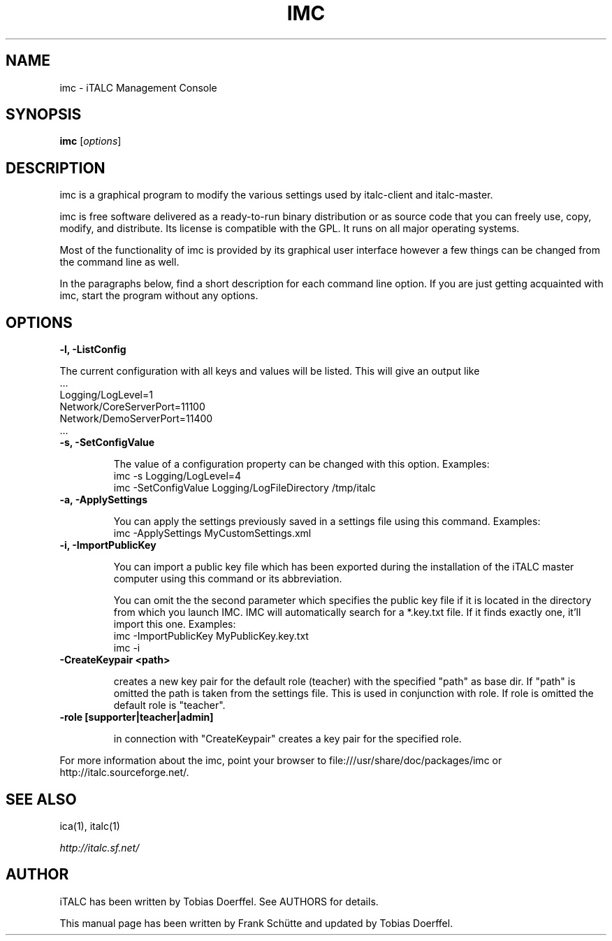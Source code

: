 .TH IMC 1 2013-08-12 iTALC
.SH NAME
imc \- iTALC Management Console
.SH SYNOPSIS
\fBimc\fP [\fIoptions\fP]
.SH DESCRIPTION

imc is a graphical program to modify the various settings used by italc-client and italc-master.

imc is free software delivered as a ready-to-run binary distribution or as source code that you can freely use, copy, modify, and distribute. Its license is compatible with the GPL. It runs on all major operating systems.

Most of the functionality of imc is provided by its graphical user interface however a few things can be changed from the command line as well.

In the paragraphs below, find a short description for each command line option. If you are just getting acquainted with imc, start the program without any options.
.
.SH OPTIONS
.B -l, -ListConfig

The current configuration with all keys and values will be listed. This will give an output like
   ...
   Logging/LogLevel=1
   Network/CoreServerPort=11100
   Network/DemoServerPort=11400
   ...

.TP
.B -s, -SetConfigValue

The value of a configuration property can be changed with this option.
Examples:
  imc -s Logging/LogLevel=4
  imc -SetConfigValue Logging/LogFileDirectory /tmp/italc

.TP
.B -a, -ApplySettings

You can apply the settings previously saved in a settings file using this command.
Examples:
  imc -ApplySettings MyCustomSettings.xml

.TP
.B -i, -ImportPublicKey

You can import a public key file which has been exported during the installation
of the iTALC master computer using this command or its abbreviation.

You can omit the the second parameter which specifies the public key file if it
is located in the directory from which you launch IMC. IMC will automatically
search for a *.key.txt file. If it finds exactly one, it'll import this one.
Examples:
  imc -ImportPublicKey MyPublicKey.key.txt
  imc -i

.TP
.B -CreateKeypair <path>

creates a new key pair for the default role (teacher) with the specified "path" as base dir. If "path" is omitted 
the path is taken from the settings file. This is used in conjunction with role. If role is omitted the default
role is "teacher".

.TP
.B -role [supporter|teacher|admin]

in connection with "CreateKeypair" creates a key pair for the specified role.

.PP
For more information about the imc, point your browser to file:///usr/share/doc/packages/imc or http://italc.sourceforge.net/.
.SH SEE ALSO
ica(1), italc(1)

.PP
.IR http://italc.sf.net/

.SH AUTHOR
iTALC has been written by Tobias Doerffel. See AUTHORS for details.
.PP
This manual page has been written by Frank Schütte and updated by Tobias Doerffel.

